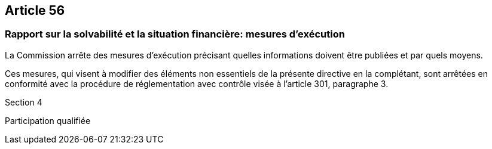 == Article 56

=== Rapport sur la solvabilité et la situation financière: mesures d'exécution

La Commission arrête des mesures d'exécution précisant quelles informations doivent être publiées et par quels moyens.

Ces mesures, qui visent à modifier des éléments non essentiels de la présente directive en la complétant, sont arrêtées en conformité avec la procédure de réglementation avec contrôle visée à l'article 301, paragraphe 3.

Section 4

Participation qualifiée
